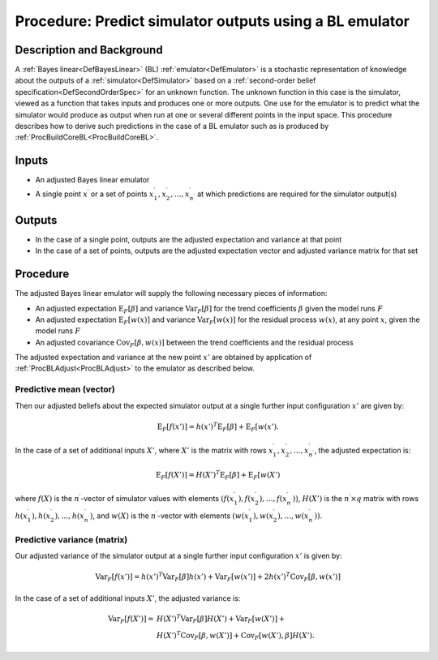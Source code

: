 .. _ProcBLPredict:

Procedure: Predict simulator outputs using a BL emulator
========================================================

Description and Background
--------------------------

A :ref:`Bayes linear<DefBayesLinear>` (BL)
:ref:`emulator<DefEmulator>` is a stochastic representation of
knowledge about the outputs of a :ref:`simulator<DefSimulator>` based
on a :ref:`second-order belief specification<DefSecondOrderSpec>` for
an unknown function. The unknown function in this case is the simulator,
viewed as a function that takes inputs and produces one or more outputs.
One use for the emulator is to predict what the simulator would produce
as output when run at one or several different points in the input
space. This procedure describes how to derive such predictions in the
case of a BL emulator such as is produced by
:ref:`ProcBuildCoreBL<ProcBuildCoreBL>`.

Inputs
------

-  An adjusted Bayes linear emulator
-  A single point :math:`x^\prime` or a set of points :math:`x^\prime_1,
   x^\prime_2,\ldots,x^\prime_{n^\prime}` at which predictions are
   required for the simulator output(s)

Outputs
-------

-  In the case of a single point, outputs are the adjusted expectation
   and variance at that point
-  In the case of a set of points, outputs are the adjusted expectation
   vector and adjusted variance matrix for that set

Procedure
---------

The adjusted Bayes linear emulator will supply the following necessary
pieces of information:

-  An adjusted expectation :math:`\text{E}_F[\beta]` and variance
   :math:`\text{Var}_F[\beta]` for the trend coefficients :math:`\beta` given
   the model runs :math:`F`
-  An adjusted expectation :math:`\text{E}_F[w(x)]` and variance
   :math:`\text{Var}_F[w(x)]` for the residual process :math:`w(x)`, at any
   point :math:`x`, given the model runs :math:`F`
-  An adjusted covariance :math:`\text{Cov}_F[\beta,w(x)]` between the
   trend coefficients and the residual process

The adjusted expectation and variance at the new point :math:`x'` are
obtained by application of :ref:`ProcBLAdjust<ProcBLAdjust>` to the
emulator as described below.

Predictive mean (vector)
~~~~~~~~~~~~~~~~~~~~~~~~

Then our adjusted beliefs about the expected simulator output at a
single further input configuration :math:`x'` are given by:

.. math::
   \text{E}_F[f(x')] = h(x')^T \text{E}_F[\beta] + \text{E}_F[w(x').

In the case of a set of additional inputs :math:`X'`, where :math:`X'` is the
matrix with rows :math:`x^\prime_1, x^\prime_2,\ldots,x^\prime_{n^\prime}`,
the adjusted expectation is:

.. math::
   \text{E}_F[f(X')] = H(X')^T \text{E}_F[\beta] + \text{E}_F[w(X')

where :math:`f(X)` is the :math:`n^\prime`-vector of simulator values with
elements :math:`(f(x^\prime_1), f(x^\prime_2),\ldots,
f(x^\prime_{n^\prime}))`, :math:`H(X')` is the :math:`n^\prime\times q`
matrix with rows :math:`h(x^\prime_1), h(x^\prime_2),\ldots,
h(x^\prime_{n^\prime})`, and :math:`w(X)` is the :math:`n^\prime`-vector with
elements :math:`(w(x^\prime_1), w(x^\prime_2),\ldots,
w(x^\prime_{n^\prime}))`.

Predictive variance (matrix)
~~~~~~~~~~~~~~~~~~~~~~~~~~~~

Our adjusted variance of the simulator output at a single further input
configuration :math:`x'` is given by:

.. math::
   \text{Var}_F[f(x')] = h(x')^T \text{Var}_F[\beta] h(x')
   +\text{Var}_F[w(x')]+2h(x')^T\text{Cov}_F[\beta,w(x')]

In the case of a set of additional inputs :math:`X'`, the adjusted variance
is:

.. math::
   \text{Var}_F[f(X')] =& H(X')^T \text{Var}_F[\beta] H(X')
   +\text{Var}_F[w(X')]+ \\
   & H(X')^T\text{Cov}_F[\beta,w(X')] + \text{Cov}_F[w(X'),\beta] H(X').
